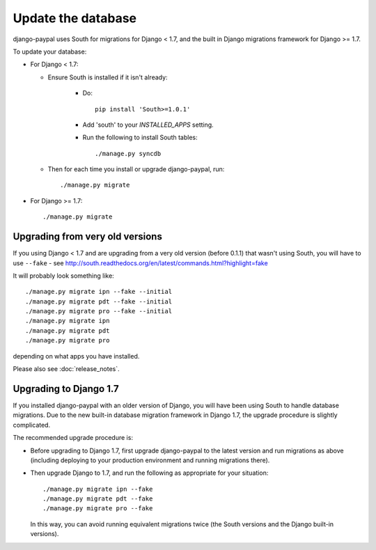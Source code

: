 Update the database
===================

django-paypal uses South for migrations for Django < 1.7, and the built in
Django migrations framework for Django >= 1.7.

To update your database:

* For Django < 1.7:

  * Ensure South is installed if it isn't already:

      * Do::

          pip install 'South>=1.0.1'

      * Add 'south' to your `INSTALLED_APPS` setting.

      * Run the following to install South tables::

          ./manage.py syncdb

  * Then for each time you install or upgrade django-paypal, run::

      ./manage.py migrate


* For Django >= 1.7::

    ./manage.py migrate


Upgrading from very old versions
--------------------------------

If you using Django < 1.7 and are upgrading from a very old version (before
0.1.1) that wasn't using South, you will have to use ``--fake`` - see
http://south.readthedocs.org/en/latest/commands.html?highlight=fake

It will probably look something like::

    ./manage.py migrate ipn --fake --initial
    ./manage.py migrate pdt --fake --initial
    ./manage.py migrate pro --fake --initial
    ./manage.py migrate ipn
    ./manage.py migrate pdt
    ./manage.py migrate pro

depending on what apps you have installed.

Please also see :doc:`release_notes`.

Upgrading to Django 1.7
-----------------------

If you installed django-paypal with an older version of Django, you will have
been using South to handle database migrations. Due to the new built-in database
migration framework in Django 1.7, the upgrade procedure is slightly
complicated.

The recommended upgrade procedure is:

* Before upgrading to Django 1.7, first upgrade django-paypal to the latest
  version and run migrations as above (including deploying to your production
  environment and running migrations there).

* Then upgrade Django to 1.7, and run the following as appropriate for your
  situation::

    ./manage.py migrate ipn --fake
    ./manage.py migrate pdt --fake
    ./manage.py migrate pro --fake

  In this way, you can avoid running equivalent migrations twice (the South versions
  and the Django built-in versions).
